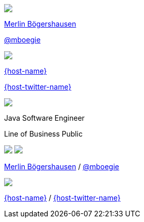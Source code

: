 [subs="attributes"]
++++
<div class="event">
	<div class="participant">
		<img src="../../_shared/images/mboegers.jpg" class="logo">
		<div class="name">
			<p><a href="https://nipafx.dev/nicolai-parlog">Merlin B&ouml;gershausen</a></p>
			<p><a href="https://twitter.com/mboegie" title="Merlin on Twitter">@mboegie</a></p>
		</div>
	</div>
	<div class="participant">
		<a href="{host-url}"><img src="{host-logo-url}" class="logo" style="{host-logo-style}"></a>
		<div class="name">
			<p><a href="{host-url}">{host-name}</a></p>
			<p><a href="{host-twitter-url}" style="{host-twitter-style}">{host-twitter-name}</a></p>
		</div>
	</div>
	<div class="participant">
		<a href="https://www.adesso.de/de/"><img src="../../_shared/images/adesso_logo_NoClaim.png" class="logo"></a>
		<div class="name">
			<p>Java Software Engineer</p>
            <p>Line of Business Public</p>
		</div>
	</div>
</div>
<footer>
	<div class="participant">
		<img src="../../_shared/images/mboegers.jpg" class="logo">
		<a href="https://www.adesso.de/de/"><img src="../../_shared/images/adesso_logo_NoClaim.png" class="logo"></a>
		<div class="name"><p>
			<a href="https://nipafx.dev/nicolai-parlog">Merlin B&ouml;gershausen</a>
			/ <a href="https://twitter.com/mboegie" title="Merlin on Twitter">@mboegie</a>
		</p></div>
	</div>
	<div class="participant">
		<a href="{host-url}"><img src="{host-logo-url}" class="logo" style="{host-logo-style}"></a>
		<div class="name">
			<p><a href="{host-url}">{host-name}</a> / <a href="{host-twitter-url}" style="{host-twitter-style}">{host-twitter-name}</a></p>
		</div>
	</div>
</footer>
<!-- Just adding a footer does not work because reveal.js puts it into the slides and we couldn't get it out via CSS. So we move it via JavaScript. -->
<script>
	document.addEventListener('DOMContentLoaded', function () {
		document.body.appendChild(document.querySelector('footer'));
	})
</script>
++++